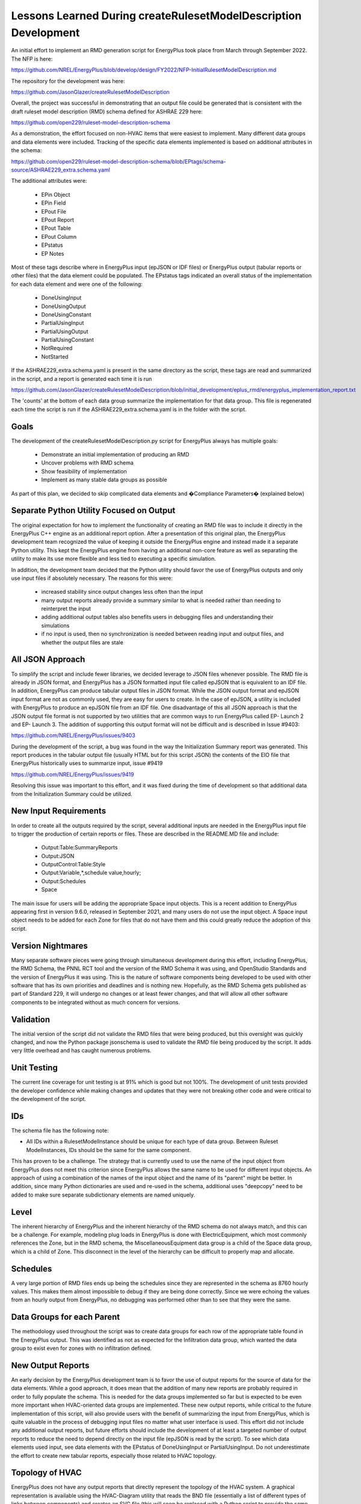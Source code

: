 Lessons Learned During createRulesetModelDescription Development
================================================================

An initial effort to implement an RMD generation script for EnergyPlus took place from March through September 2022. The
NFP is here:

https://github.com/NREL/EnergyPlus/blob/develop/design/FY2022/NFP-InitialRulesetModelDescription.md

The repository for the development was here:

https://github.com/JasonGlazer/createRulesetModelDescription

Overall, the project was successful in demonstrating that an output file could be generated that is consistent with the
draft ruleset model description (RMD) schema defined for ASHRAE 229 here:

https://github.com/open229/ruleset-model-description-schema

As a demonstration, the effort focused on non-HVAC items that were easiest to implement. Many different data groups and
data elements were included. Tracking of the specific data elements implemented is based on additional attributes in the
schema:

https://github.com/open229/ruleset-model-description-schema/blob/EPtags/schema-source/ASHRAE229_extra.schema.yaml

The additional attributes were:

 - EPin Object
 - EPin Field
 - EPout File
 - EPout Report
 - EPout Table
 - EPout Column
 - EPstatus
 - EP Notes

Most of these tags describe where in EnergyPlus input (epJSON or IDF files) or EnergyPlus output (tabular reports or
other files) that the data element could be populated. The EPstatus tags indicated an overall status of the implementation
for each data element and were one of the following:

 - DoneUsingInput
 - DoneUsingOutput
 - DoneUsingConstant
 - PartialUsingInput
 - PartialUsingOutput
 - PartialUsingConstant
 - NotRequired
 - NotStarted

If the ASHRAE229_extra.schema.yaml is present in the same directory as the script, these tags are read and summarized in
the script, and a report is generated each time it is run

https://github.com/JasonGlazer/createRulesetModelDescription/blob/initial_development/eplus_rmd/energyplus_implementation_report.txt

The 'counts' at the bottom of each data group summarize the implementation for that data group. This file is regenerated
each time the script is run if the ASHRAE229_extra.schema.yaml is in the folder with the script.

Goals
-----

The development of the createRulesetModelDescription.py script for EnergyPlus always has multiple goals:

 - Demonstrate an initial implementation of producing an RMD
 - Uncover problems with RMD schema
 - Show feasibility of implementation
 - Implement as many stable data groups as possible

As part of this plan, we decided to skip complicated data elements and �Compliance Parameters� (explained below)

Separate Python Utility Focused on Output
-----------------------------------------

The original expectation for how to implement the functionality of creating an RMD file was to include it directly in
the EnergyPlus C++ engine as an additional report option. After a presentation of this original plan, the EnergyPlus
development team recognized the value of keeping it outside the EnergyPlus engine and instead made it a separate
Python utility. This kept the EnergyPlus engine from having an additional non-core feature as well as separating the
utility to make its use more flexible and less tied to executing a specific simulation.

In addition, the development team decided that the Python utility should favor the use of EnergyPlus outputs and only
use input files if absolutely necessary. The reasons for this were:

 - increased stability since output changes less often than the input
 - many output reports already provide a summary similar to what is needed rather than needing to reinterpret the input
 - adding additional output tables also benefits users in debugging files and understanding their simulations 
 - if no input is used, then no synchronization is needed between reading input and output files, and whether the output files are stale 

All JSON Approach
-----------------

To simplify the script and include fewer libraries, we decided leverage to JSON files whenever possible. The RMD file is
already in JSON format, and EnergyPlus has a JSON formatted input file called epJSON that is equivalent to an IDF file.
In addition, EnergyPlus can produce tabular output files in JSON format. While the JSON output format and epJSON
input format are not as commonly used, they are easy for users to create. In the case of epJSON, a utility is included
with EnergyPlus to produce an epJSON file from an IDF file. One disadvantage of this all JSON approach is that the JSON
output file format is not supported by two utilities that are common ways to run EnergyPlus called EP- Launch 2 and EP-
Launch 3. The addition of supporting this output format will not be difficult and is described in Issue #9403:

https://github.com/NREL/EnergyPlus/issues/9403

During the development of the script, a bug was found in the way the Initialization Summary report was generated. This
report produces in the tabular output file (usually HTML but for this script JSON) the contents of the EIO file that
EnergyPlus historically uses to summarize input, issue #9419

https://github.com/NREL/EnergyPlus/issues/9419

Resolving this issue was important to this effort, and it was fixed during the time of development so that additional
data from the Initialization Summary could be utilized.

New Input Requirements
----------------------

In order to create all the outputs required by the script, several additional inputs are needed in the EnergyPlus input file
to trigger the production of certain reports or files. These are described in the README.MD file and include:

 - Output:Table:SummaryReports
 - Output:JSON
 - OutputControl:Table:Style
 - Output:Variable,\*,schedule value,hourly;
 - Output:Schedules
 - Space
    
The main issue for users will be adding the appropriate Space input objects. This is a recent addition to EnergyPlus
appearing first in version 9.6.0, released in September 2021, and many users do not use the input object. A Space input
object needs to be added for each Zone for files that do not have them and this could greatly reduce the adoption of
this script.

Version Nightmares
------------------

Many separate software pieces were going through simultaneous development during this effort, including EnergyPlus, the
RMD Schema, the PNNL RCT tool and the version of the RMD Schema it was using, and OpenStudio Standards and the version
of EnergyPlus it was using. This is the nature of software components being developed to be used with other software
that has its own priorities and deadlines and is nothing new. Hopefully, as the RMD Schema gets published as part of
Standard 229, it will undergo no changes or at least fewer changes, and that will allow all other software components to
be integrated without as much concern for versions.

Validation
----------

The initial version of the script did not validate the RMD files that were being produced, but this oversight was quickly
changed, and now the Python package jsonschema is used to validate the RMD file being produced by the script. It adds very
little overhead and has caught numerous problems.

Unit Testing
------------

The current line coverage for unit testing is at 91% which is good but not 100%. The development of unit tests provided
the developer confidence while making changes and updates that they were not breaking other code and were critical to the
development of the script.

IDs
---

The schema file has the following note:

- All IDs within a RulesetModelInstance should be unique for each type of data group. Between Ruleset ModelInstances,
  IDs should be the same for the same component.

This has proven to be a challenge. The strategy that is currently used to use the name of the input object from
EnergyPlus does not meet this criterion since EnergyPlus allows the same name to be used for different input objects. An
approach of using a combination of the names of the input object and the name of its "parent" might be better. In
addition, since many Python dictionaries are used and re-used in the schema, additional uses "deepcopy" need to be added
to make sure separate subdictionary elements are named uniquely.

Level
-----

The inherent hierarchy of EnergyPlus and the inherent hierarchy of the RMD schema do not always match, and this can be a
challenge. For example, modeling plug loads in EnergyPlus is done with ElectricEquipment, which most commonly references
the Zone, but in the RMD schema, the MiscellaneousEquipment data group is a child of the Space data group, which is a child
of Zone. This disconnect in the level of the hierarchy can be difficult to properly map and allocate.

Schedules
---------

A very large portion of RMD files ends up being the schedules since they are represented in the schema as 8760 hourly
values. This makes them almost impossible to debug if they are being done correctly. Since we were echoing the values
from an hourly output from EnergyPlus, no debugging was performed other than to see that they were the same.

Data Groups for each Parent
---------------------------

The methodology used throughout the script was to create data groups for each row of the appropriate table found in the
EnergyPlus output. This was identified as not as expected for the Infiltration data group, which wanted the data group to
exist even for zones with no infiltration defined.

New Output Reports
------------------

An early decision by the EnergyPlus development team is to favor the use of output reports for the source of data for
the data elements. While a good approach, it does mean that the addition of many new reports are probably required in
order to fully populate the schema. This is needed for the data groups implemented so far but is expected to be even
more important when HVAC-oriented data groups are implemented. These new output reports, while critical to the future
implementation of this script, will also provide users with the benefit of summarizing the input from EnergyPlus, which is
quite valuable in the process of debugging input files no matter what user interface is used. This effort did not
include any additional output reports, but future efforts should include the development of at least a targeted number of
output reports to reduce the need to depend directly on the input file (epJSON is read by the script). To see which data
elements used input, see data elements with the EPstatus of DoneUsingInput or PartialUsingInput. Do not underestimate
the effort to create new tabular reports, especially those related to HVAC topology.

Topology of HVAC
----------------

EnergyPlus does not have any output reports that directly represent the topology of the HVAC system. A graphical
representation is available using the HVAC-Diagram utility that reads the BND file (essentially a list of different types
of links between components) and creates an SVG file (this will soon be replaced with a Python script to provide the same
function), but no explicit reports of topology exist in EnergyPlus. Adding such reports of branches and how they connect
into loops would be necessary. These types of reports may not be strictly tabular or maybe a combination of hierarchy
and tabular layouts, which is currently not being used in EnergyPlus. Creating the proper reporting may be a challenge for
any simulation program with loosely connected components used to define HVAC systems.

Compliance Parameters
---------------------

Many data elements are not reflected in an EnergyPlus input or output files, and many of them are related to
categorization used in compliance. In general, these data elements were not implemented, but some system to facilitate
input from users would make sense. For interfaces using EnergyPlus, they might be added as fields from the user
interface, or they might be inferred from the use of a particular library element. For users of EnergyPlus directly, a
system to merge parameters that are compliance parameters with the RMD created by the script would be useful. One
possible approach would be to have an RMD-like file that only includes only the compliance parameters but follows the
structure of the RMD file for zones and other data groups. This file could be read by the script and merged together to
provide a complete RMD file. Given the iterative nature of input file creation and debugging, this would be a good
approach. The script itself could help create a "blank" RMD-like file that has all the places that need to be completed
by the user. This could simply be a JSON-based file with fields for all the compliance parameters organized by zone and
by other data groups with such parameters.

To leverage the ability for IDF Editor (or soon the epJSON Editor), this approach could be extended to provide special
IDF or epJSON files that could be used with those editors to complete them. In many cases, the compliance parameters are
selections from a list of enumerations, something that the IDF Editor does well.

For the current initial script, some compliance parameters were implemented for lighting space type, ventilation space
type, and service water heating space type since the new EnergyPlus Space input object has fields for entering such 
information (Space Type, Tag 1, Tag 2, etc.). Only three compliance parameters in the Space data group were implemented
using these fields but more could be implemented in the future.

Summary
-------

The most important considerations for completing the createRulesetModelDescription are:

- identification and classification of all data groups using the special tags in the schema
- adding necessary output reports in EnergyPlus
- improving the generation of unique but consistent IDs
- develop a strategy for handling compliance parameters
